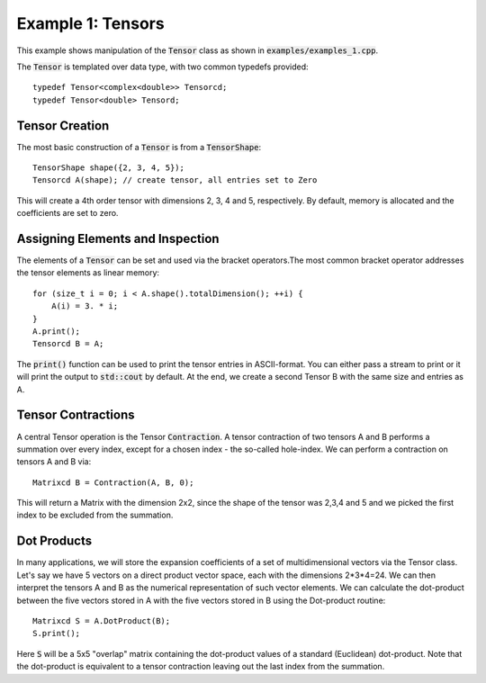 ==================
Example 1: Tensors
==================

This example shows manipulation of the :code:`Tensor` class as shown in :code:`examples/examples_1.cpp`.

The :code:`Tensor` is templated over data type, with two common typedefs provided::

    typedef Tensor<complex<double>> Tensorcd;
    typedef Tensor<double> Tensord;

Tensor Creation
===============
The most basic construction of a :code:`Tensor` is from a :code:`TensorShape`::

    TensorShape shape({2, 3, 4, 5});
    Tensorcd A(shape); // create tensor, all entries set to Zero

This will create a 4th order tensor with dimensions 2, 3, 4 and 5, respectively. By default,
memory is allocated and the coefficients are set to zero.

Assigning Elements and Inspection
=================

The elements of a :code:`Tensor` can be set and used via the bracket operators.The most common
bracket operator addresses the tensor elements as linear memory::

    for (size_t i = 0; i < A.shape().totalDimension(); ++i) {
        A(i) = 3. * i;
    }
    A.print();
    Tensorcd B = A;

The :code:`print()` function can be used to print the tensor entries in ASCII-format. You can
either pass a stream to print or it will print the output to :code:`std::cout` by default.
At the end, we create a second Tensor B with the same size and entries as A.

Tensor Contractions
===================

A central Tensor operation is the Tensor :code:`Contraction`. A tensor contraction of
two tensors A and B performs a summation over every index, except for a chosen index - the
so-called hole-index. We can perform a contraction on tensors A and B via::

    Matrixcd B = Contraction(A, B, 0);

This will return a Matrix with the dimension 2x2, since the shape of the tensor was
2,3,4 and 5 and we picked the first index to be excluded from the summation.

Dot Products
============

In many applications, we will store the expansion coefficients of a set of multidimensional
vectors via the Tensor class. Let's say we have 5 vectors on a direct product
vector space, each with the dimensions 2*3*4=24. We can then interpret the tensors A
and B as the numerical representation of such vector elements.
We can calculate the dot-product between the five vectors stored in A with the five vectors
stored in B using the Dot-product routine::

    Matrixcd S = A.DotProduct(B);
    S.print();

Here :code:`S` will be a 5x5 "overlap" matrix containing the dot-product values of a
standard (Euclidean) dot-product.
Note that the dot-product is equivalent to a tensor contraction leaving out the last index
from the summation.


